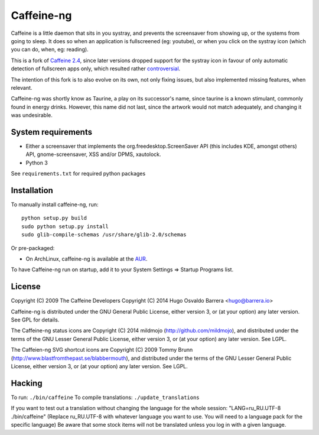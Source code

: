Caffeine-ng
===========

Caffeine is a little daemon that sits in you systray, and prevents the
screensaver from showing up, or the systems from going to sleep.
It does so when an application is fullscreened (eg: youtube), or when you click
on the systray icon (which you can do, when, eg: reading).

This is a fork of `Caffeine 2.4 <http://launchpad.net/caffeine/>`_, since later
versions dropped support for the systray icon in favour of only automatic
detection of fullscreen apps only, which resulted rather
`controversial <https://bugs.launchpad.net/caffeine/+bug/1321750>`_.

The intention of this fork is to also evolve on its own, not only fixing
issues, but also implemented missing features, when relevant.

Caffeine-ng was shortly know as Taurine, a play on its successor's name, since
taurine is a known stimulant, commonly found in energy drinks.  However, this
name did not last, since the artwork would not match adequately, and changing
it was undesirable.

System requirements
-------------------

* Either a screensaver that implements the org.freedesktop.ScreenSaver API
  (this includes KDE, amongst others) API, gnome-screensaver, XSS and/or DPMS, xautolock.
* Python 3

See ``requirements.txt`` for required python packages

Installation
------------

To manually install caffeine-ng, run::

      python setup.py build
      sudo python setup.py install
      sudo glib-compile-schemas /usr/share/glib-2.0/schemas

Or pre-packaged:

* On ArchLinux, caffeine-ng is available at the
  `AUR <https://aur.archlinux.org/packages/caffeine-ng/>`_.

To have Caffeine-ng run on startup, add it to your System Settings => Startup
Programs list.

License
-------

Copyright (C) 2009 The Caffeine Developers
Copyright (C) 2014 Hugo Osvaldo Barrera <hugo@barrera.io>

Caffeine-ng is distributed under the GNU General Public License, either version
3, or (at your option) any later version. See GPL for details.

The Caffeine-ng status icons are Copyright (C) 2014 mildmojo
(http://github.com/mildmojo), and distributed under the terms of the GNU Lesser
General Public License, either version 3, or (at your option) any later
version.  See LGPL.

The Caffeien-ng SVG shortcut icons are Copyright (C) 2009 Tommy Brunn
(http://www.blastfromthepast.se/blabbermouth), and distributed under the
terms of the GNU Lesser General Public License, either version 3, or (at
your option) any later version. See LGPL.

Hacking
-------

To run: ``./bin/caffeine``
To compile translations: ``./update_translations``

If you want to test out a translation without changing the language for the
whole session: "LANG=ru_RU.UTF-8 ./bin/caffeine" (Replace ru_RU.UTF-8
with whatever language you want to use. You will need to a language pack
for the specific language) Be aware that some stock items
will not be translated unless you log in with a given language.
